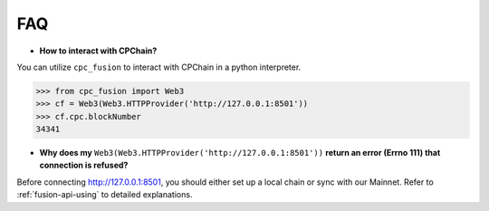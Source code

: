 FAQ
~~~~~~~~~~~

- **How to interact with CPChain?**

You can utilize ``cpc_fusion`` to interact with CPChain in a python interpreter.

.. code-block:: python

    >>> from cpc_fusion import Web3
    >>> cf = Web3(Web3.HTTPProvider('http://127.0.0.1:8501'))
    >>> cf.cpc.blockNumber
    34341


- **Why does my** ``Web3(Web3.HTTPProvider('http://127.0.0.1:8501'))`` **return an error (Errno 111) that connection is refused?**

Before connecting http://127.0.0.1:8501, you should either set up a local chain or sync with our Mainnet.
Refer to :ref:`fusion-api-using` to detailed explanations.
